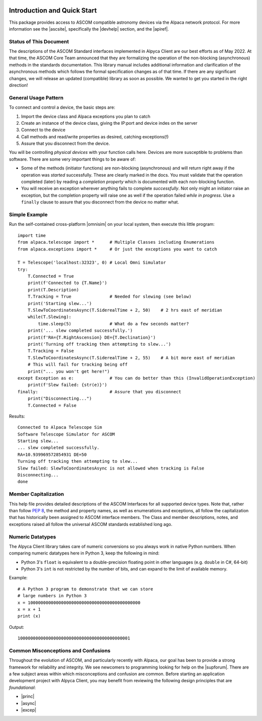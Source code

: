 .. image:: alpaca128.png
    :height: 92px
    :width: 128px
    :align: right
    
Introduction and Quick Start
============================
This package provides access to ASCOM compatible astronomy devices via the Alpaca network protocol. 
For more information see the |ascsite|, specifically the |devhelp| section, and the |apiref|.

.. _intro-stat:

Status of This Document
-----------------------
The descriptions of the ASCOM Standard interfaces implemented in Alpyca Client are 
our best efforts as of May 2022. At that time, the ASCOM Core Team announced that 
they are formalizing the operation of the non-blocking (asynchronous) methods 
in the standards documentation. This library manual includes additional information 
and clarification of the asynchronous methods which follows the formal specification 
changes as of that time. If there are any significant changes, we will release an 
updated (compatible) library as soon as  possible. We wanted to get you started 
in the right direction!

General Usage Pattern
---------------------
To connect and control a device, the basic steps are:

1. Import the device class and Alpaca exceptions you plan to catch
2. Create an instance of the device class, giving the IP:port and device indes on the server
3. Connect to the device
4. Call methods and read/write properties as desired, catching exceptions(!)
5. Assure that you disconnect from the device.

You will be controlling *physical devices* with your function calls here. Devices are more susceptible to problems
than software. There are some very important things to be aware of:

- Some of the methods (initiator functions) are non-blocking (asynchronous) and will return right away if the operation 
  was *started* successfully. These are clearly marked in the docs. You must validate that the operation completed 
  (later) by reading a *completion property* which is documented with each non-blocking function. 
- You will receive an exception wherever anything fails to complete *successfully*. Not only might an initiator raise an
  exception, but the completion property will raise one as well if the operation failed *while in progress*. Use a 
  ``finally`` clause to assure that you disconnect from the device no matter what.

Simple Example
--------------

Run the self-contained cross-platform |omnisim| on your local system, then execute this little program::

    import time
    from alpaca.telescope import *      # Multiple Classes including Enumerations
    from alpaca.exceptions import *     # Or just the exceptions you want to catch

    T = Telescope('localhost:32323', 0) # Local Omni Simulator
    try:
        T.Connected = True
        print(f'Connected to {T.Name}')
        print(T.Description)
        T.Tracking = True               # Needed for slewing (see below)
        print('Starting slew...')
        T.SlewToCoordinatesAsync(T.SiderealTime + 2, 50)    # 2 hrs east of meridian
        while(T.Slewing):
            time.sleep(5)               # What do a few seconds matter?
        print('... slew completed successfully.')
        print(f'RA={T.RightAscension} DE={T.Declination}')
        print('Turning off tracking then attempting to slew...')
        T.Tracking = False
        T.SlewToCoordinatesAsync(T.SiderealTime + 2, 55)    # A bit more east of meridian
        # This will fail for tracking being off
        print("... you won't get here!")
    except Exception as e:              # You can do better than this (InvalidOperationException)
        print(f'Slew failed: {str(e)}')
    finally:                            # Assure that you disconnect
        print("Disconnecting...")
        T.Connected = False
    
Results::

    Connected to Alpaca Telescope Sim
    Software Telescope Simulator for ASCOM
    Starting slew...
    ... slew completed successfully.
    RA=10.939969572854931 DE=50
    Turning off tracking then attempting to slew...
    Slew failed: SlewToCoordinatesAsync is not allowed when tracking is False
    Disconnecting...
    done


Member Capitalization
---------------------
This help file provides detailed descriptions of the ASCOM Interfaces for all supported device types.
Note that, rather than follow :pep:`8`, the method and property names, as well as enumerations 
and exceptions, all follow the capitalization that has historically been assigned to ASCOM
interface members. The Class and member descriptions, notes, and exceptions raised all 
follow the universal ASCOM standards established long ago.

Numeric Datatypes
-----------------
The Alpyca Client library takes care of numeric conversions so you always work in native 
Python numbers. When comparing numeric datatypes here in Python 3, keep the following in mind:

* Python 3's ``float`` is equivalent to a double-precision floating point in other languages 
  (e.g. ``double`` in C#, 64-bit)
* Python 3's ``int`` is not restricted by the number of bits, and can expand to the limit 
  of available memory.

Example::

    # A Python 3 program to demonstrate that we can store
    # large numbers in Python 3
    x = 10000000000000000000000000000000000000000000
    x = x + 1
    print (x)
    
Output::

    10000000000000000000000000000000000000000001
 
Common Misconceptions and Confusions
------------------------------------
Throughout the evolution of ASCOM, and particularly recently with Alpaca, our goal has been to
provide a strong framework for reliability and integrity. We see newcomers to programming 
looking for help on the |supforum|. There are a few subject areas within which misconceptions
and confusion are common. Before starting an application development project with Alpyca Client,
you may benefit from reviewing the following design principles that are *foundational*:

* |princ|
* |async|
* |excep|

.. |ascsite| raw:: html

    <a href="https://ascom-standards.org/index.htm" target="_blank">
    ASCOM Initiative web site</a> (external)

.. |devhelp| raw:: html

    <a href="https://ascom-standards.org/AlpacaDeveloper/Index.htm" target="_blank">
    Alpaca Developers</a> (external)

.. |apiref| raw:: html

    <a href="https://github.com/ASCOMInitiative/ASCOMRemote/raw/master/Documentation/ASCOM%20Alpaca%20API%20Reference.pdf"
    target="_blank">Alpaca API Reference (PDF)</a> (external)

.. |supforum| raw:: html

    <a href="https://ascomtalk.groups.io/g/Developer" target="_blank">
    ASCOM Driver and Application Development Support Forum</a> (external)

.. |princ| raw:: html

    <a href="https://ascom-standards.org/AlpacaDeveloper/Principles.htm" target="_blank">
    The General Principles</a> (external)

.. |async| raw:: html

    <a href="https://ascom-standards.org/AlpacaDeveloper/Async.htm" target="_blank">
    Asynchronous APIs</a> (external)

.. |excep| raw:: html

    <a href="https://ascom-standards.org/AlpacaDeveloper/Exceptions.htm" target="_blank">
    Exceptions in ASCOM</a> (external)

.. |omnisim| raw:: html

    <a href="https://github.com/DanielVanNoord/ASCOM.Alpaca.Simulators#readme" target="_blank">
    Alpaca Omni Simulator</a> (external)





